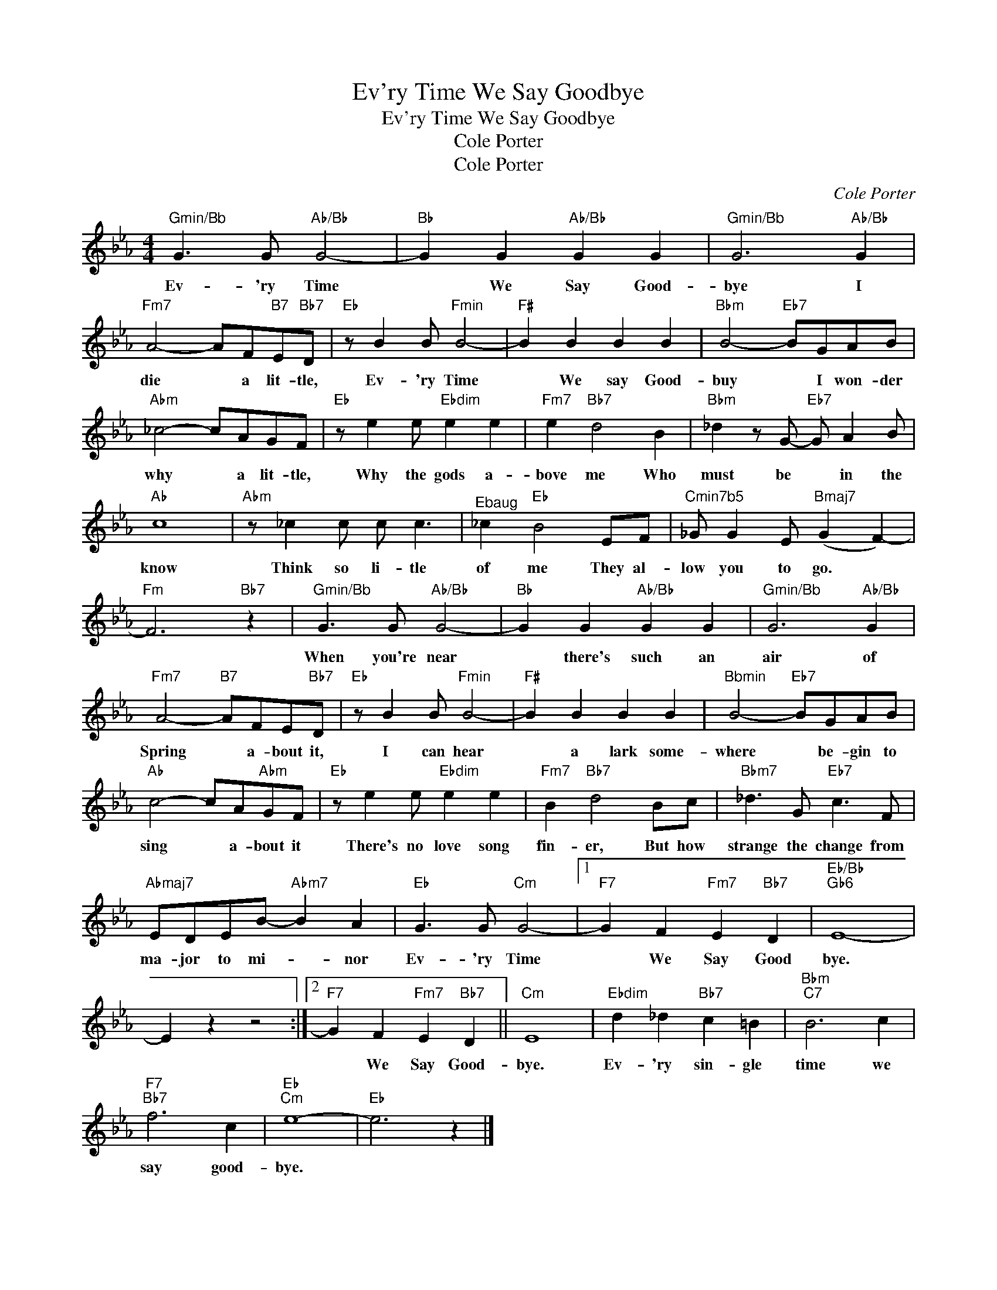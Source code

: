 X:1
T:Ev'ry Time We Say Goodbye
T:Ev'ry Time We Say Goodbye
T:Cole Porter
T:Cole Porter
C:Cole Porter
Z:All Rights Reserved
L:1/8
M:4/4
K:Eb
V:1 treble 
%%MIDI program 40
%%MIDI control 7 100
%%MIDI control 10 64
V:1
"^Gmin/Bb" G3 G"Ab/Bb" G4- |"Bb" G2 G2"Ab/Bb" G2 G2 |"^Gmin/Bb" G6"Ab/Bb" G2 | %3
w: Ev- 'ry Time|* We Say Good-|bye I|
"Fm7" A4- AF"B7"E"Bb7"D |"Eb" z B2 B"^Fmin" B4- |"F#" B2 B2 B2 B2 |"Bbm" B4-"Eb7" BGAB | %7
w: die * a lit- tle,|Ev- 'ry Time|* We say Good-|buy * I won- der|
"Abm" _c4- cAGF |"Eb" z e2 e"Ebdim" e2 e2 |"Fm7" e2"Bb7" d4 B2 |"Bbm" _d2 z G-"Eb7" G A2 B | %11
w: why * a lit- tle,|Why the gods a-|bove me Who|must be * in the|
"Ab" c8 |"Abm" z _c2 c c c3 |"^Ebaug" _c2"Eb" B4 EF |"^Cmin7b5" _G G2 E"Bmaj7" (G2 F2-) | %15
w: know|Think so li- tle|of me They al-|low you to go. *|
"Fm" F6"Bb7" z2 |"^Gmin/Bb" G3 G"Ab/Bb" G4- |"Bb" G2 G2"Ab/Bb" G2 G2 |"^Gmin/Bb" G6"Ab/Bb" G2 | %19
w: |When you're near|* there's such an|air of|
"Fm7" A4-"B7" AFE"Bb7"D |"Eb" z B2 B"^Fmin" B4- |"F#" B2 B2 B2 B2 |"^Bbmin" B4-"Eb7" BGAB | %23
w: Spring * a- bout it,|I can hear|* a lark some-|where * be- gin to|
"Ab" c4- cA"Abm"GF |"Eb" z e2 e"Ebdim" e2 e2 |"Fm7" B2"Bb7" d4 Bc |"Bbm7" _d3 G"Eb7" c3 F | %27
w: sing * a- bout it|There's no love song|fin- er, But how|strange the change from|
"Abmaj7" EDEB-"Abm7" B2 A2 |"Eb" G3 G"Cm" G4- |1"F7" G2 F2"Fm7" E2"Bb7" D2 |"Eb/Bb""Gb6" E8- | %31
w: ma- jor to mi- * nor|Ev- 'ry Time|* We Say Good|bye.|
 E2 z2 z4 :|2"F7" G2 F2"Fm7" E2"Bb7" D2 ||"Cm" E8 |"Ebdim" d2 _d2"Bb7" c2 =B2 |"Bbm""C7" B6 c2 | %36
w: |* We Say Good-|bye.|Ev- 'ry sin- gle|time we|
"F7""Bb7" f6 c2 |"Eb""Cm" e8- |"Eb" e6 z2 |] %39
w: say good-|bye.||

